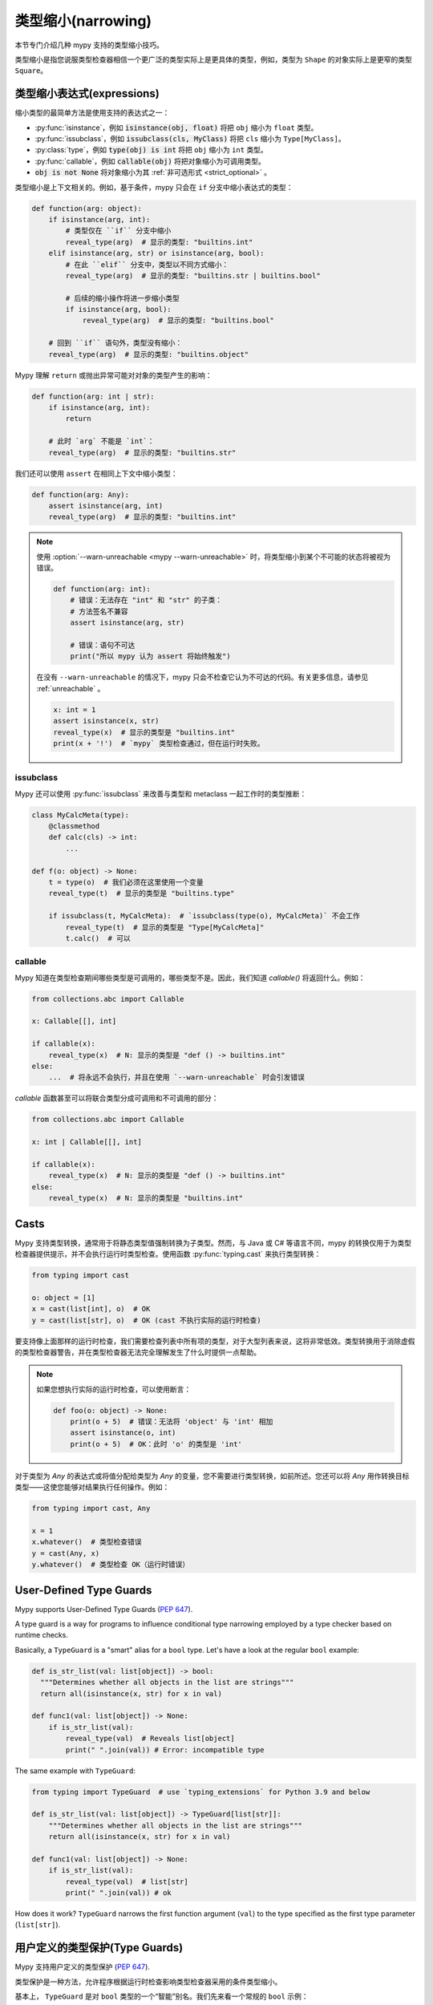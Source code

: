 .. _type-narrowing:

类型缩小(narrowing)
========================

本节专门介绍几种 mypy 支持的类型缩小技巧。

类型缩小是指您说服类型检查器相信一个更广泛的类型实际上是更具体的类型，例如，类型为 ``Shape`` 的对象实际上是更窄的类型 ``Square``。


类型缩小表达式(expressions)
---------------------------------

缩小类型的最简单方法是使用支持的表达式之一：

- :py:func:`isinstance`，例如 :code:`isinstance(obj, float)` 将把 ``obj`` 缩小为 ``float`` 类型。
- :py:func:`issubclass`，例如 :code:`issubclass(cls, MyClass)` 将把 ``cls`` 缩小为 ``Type[MyClass]``。
- :py:class:`type`，例如 :code:`type(obj) is int` 将把 ``obj`` 缩小为 ``int`` 类型。
- :py:func:`callable`，例如 :code:`callable(obj)` 将把对象缩小为可调用类型。
- :code:`obj is not None` 将对象缩小为其 :ref:`非可选形式 <strict_optional>` 。

类型缩小是上下文相关的。例如，基于条件，mypy 只会在 ``if`` 分支中缩小表达式的类型：

.. code-block:: python

    def function(arg: object):
        if isinstance(arg, int):
            # 类型仅在 ``if`` 分支中缩小
            reveal_type(arg)  # 显示的类型: "builtins.int"
        elif isinstance(arg, str) or isinstance(arg, bool):
            # 在此 ``elif`` 分支中，类型以不同方式缩小：
            reveal_type(arg)  # 显示的类型: "builtins.str | builtins.bool"

            # 后续的缩小操作将进一步缩小类型
            if isinstance(arg, bool):
                reveal_type(arg)  # 显示的类型: "builtins.bool"

        # 回到 ``if`` 语句外，类型没有缩小：
        reveal_type(arg)  # 显示的类型: "builtins.object"

Mypy 理解 ``return`` 或抛出异常可能对对象的类型产生的影响：

.. code-block:: python

    def function(arg: int | str):
        if isinstance(arg, int):
            return

        # 此时 `arg` 不能是 `int`：
        reveal_type(arg)  # 显示的类型: "builtins.str"

我们还可以使用 ``assert`` 在相同上下文中缩小类型：

.. code-block:: python

    def function(arg: Any):
        assert isinstance(arg, int)
        reveal_type(arg)  # 显示的类型: "builtins.int"

.. note::

    使用 :option:`--warn-unreachable <mypy --warn-unreachable>` 时，将类型缩小到某个不可能的状态将被视为错误。

    .. code-block:: python

        def function(arg: int):
            # 错误：无法存在 "int" 和 "str" 的子类：
            # 方法签名不兼容
            assert isinstance(arg, str)

            # 错误：语句不可达
            print("所以 mypy 认为 assert 将始终触发")

    在没有 ``--warn-unreachable`` 的情况下，mypy 只会不检查它认为不可达的代码。有关更多信息，请参见 :ref:`unreachable` 。

    .. code-block:: python

        x: int = 1
        assert isinstance(x, str)
        reveal_type(x)  # 显示的类型是 "builtins.int"
        print(x + '!')  # `mypy` 类型检查通过，但在运行时失败。


issubclass
~~~~~~~~~~

Mypy 还可以使用 :py:func:`issubclass` 来改善与类型和 metaclass 一起工作时的类型推断：

.. code-block:: python

    class MyCalcMeta(type):
        @classmethod
        def calc(cls) -> int:
            ...

    def f(o: object) -> None:
        t = type(o)  # 我们必须在这里使用一个变量
        reveal_type(t)  # 显示的类型是 "builtins.type"

        if issubclass(t, MyCalcMeta):  # `issubclass(type(o), MyCalcMeta)` 不会工作
            reveal_type(t)  # 显示的类型是 "Type[MyCalcMeta]"
            t.calc()  # 可以

callable
~~~~~~~~

Mypy 知道在类型检查期间哪些类型是可调用的，哪些类型不是。因此，我们知道 `callable()` 将返回什么。例如：

.. code-block:: python

    from collections.abc import Callable

    x: Callable[[], int]

    if callable(x):
        reveal_type(x)  # N: 显示的类型是 "def () -> builtins.int"
    else:
        ...  # 将永远不会执行，并且在使用 `--warn-unreachable` 时会引发错误


`callable` 函数甚至可以将联合类型分成可调用和不可调用的部分：

.. code-block:: python

    from collections.abc import Callable

    x: int | Callable[[], int]

    if callable(x):
        reveal_type(x)  # N: 显示的类型是 "def () -> builtins.int"
    else:
        reveal_type(x)  # N: 显示的类型是 "builtins.int"

.. _casts:

Casts
-----

Mypy 支持类型转换，通常用于将静态类型值强制转换为子类型。然而，与 Java 或 C# 等语言不同，mypy 的转换仅用于为类型检查器提供提示，并不会执行运行时类型检查。使用函数 :py:func:`typing.cast` 来执行类型转换：

.. code-block:: python

    from typing import cast

    o: object = [1]
    x = cast(list[int], o)  # OK
    y = cast(list[str], o)  # OK (cast 不执行实际的运行时检查)

要支持像上面那样的运行时检查，我们需要检查列表中所有项的类型，对于大型列表来说，这将非常低效。类型转换用于消除虚假的类型检查器警告，并在类型检查器无法完全理解发生了什么时提供一点帮助。

.. note::

   如果您想执行实际的运行时检查，可以使用断言：

   .. code-block:: python

        def foo(o: object) -> None:
            print(o + 5)  # 错误：无法将 'object' 与 'int' 相加
            assert isinstance(o, int)
            print(o + 5)  # OK：此时 'o' 的类型是 'int'

对于类型为 `Any` 的表达式或将值分配给类型为 `Any` 的变量，您不需要进行类型转换，如前所述。您还可以将 `Any` 用作转换目标类型——这使您能够对结果执行任何操作。例如：

.. code-block:: python

    from typing import cast, Any

    x = 1
    x.whatever()  # 类型检查错误
    y = cast(Any, x)
    y.whatever()  # 类型检查 OK（运行时错误）


.. _type-guards:

User-Defined Type Guards
------------------------

Mypy supports User-Defined Type Guards (:pep:`647`).

A type guard is a way for programs to influence conditional
type narrowing employed by a type checker based on runtime checks.

Basically, a ``TypeGuard`` is a "smart" alias for a ``bool`` type.
Let's have a look at the regular ``bool`` example:

.. code-block:: python

  def is_str_list(val: list[object]) -> bool:
    """Determines whether all objects in the list are strings"""
    return all(isinstance(x, str) for x in val)

  def func1(val: list[object]) -> None:
      if is_str_list(val):
          reveal_type(val)  # Reveals list[object]
          print(" ".join(val)) # Error: incompatible type

The same example with ``TypeGuard``:

.. code-block:: python

  from typing import TypeGuard  # use `typing_extensions` for Python 3.9 and below

  def is_str_list(val: list[object]) -> TypeGuard[list[str]]:
      """Determines whether all objects in the list are strings"""
      return all(isinstance(x, str) for x in val)

  def func1(val: list[object]) -> None:
      if is_str_list(val):
          reveal_type(val)  # list[str]
          print(" ".join(val)) # ok

How does it work? ``TypeGuard`` narrows the first function argument (``val``)
to the type specified as the first type parameter (``list[str]``).

用户定义的类型保护(Type Guards)
---------------------------------

Mypy 支持用户定义的类型保护 (:pep:`647`).

类型保护是一种方法，允许程序根据运行时检查影响类型检查器采用的条件类型缩小。

基本上， ``TypeGuard`` 是对 ``bool`` 类型的一个“智能”别名。我们先来看一个常规的 ``bool`` 示例：

.. code-block:: python

    def is_str_list(val: list[object]) -> bool:
        """确定列表中的所有对象是否都是字符串"""
        return all(isinstance(x, str) for x in val)

    def func1(val: list[object]) -> None:
        if is_str_list(val):
            reveal_type(val)  # 显示类型为 list[object]
            print(" ".join(val))  # 错误：类型不兼容

使用 ``TypeGuard`` 的相同示例：

.. code-block:: python

    from typing import TypeGuard  # 对于 Python 3.9 及以下版本使用 `typing_extensions`

    def is_str_list(val: list[object]) -> TypeGuard[list[str]]:
        """确定列表中的所有对象是否都是字符串"""
        return all(isinstance(x, str) for x in val)

    def func1(val: list[object]) -> None:
        if is_str_list(val):
            reveal_type(val)  # list[str]
            print(" ".join(val))  # 正确

这是如何工作的？ ``TypeGuard`` 将第一个函数参数（ ``val`` ）缩小到作为第一个类型参数指定的类型（ ``list[str]`` ）。

.. note::

    类型缩小 `并不严格 <https://www.python.org/dev/peps/pep-0647/#enforcing-strict-narrowing>`_ . 例如，你可以将 `str` 缩小为 `int`:

    .. code-block:: python

        def f(value: str) -> TypeGuard[int]:
            return True

    注意：由于没有强制执行严格的缩小，因此很容易破坏类型安全。

    然而，决心或缺乏信息的开发者有许多方法可以颠覆类型安全，最常见的方式是使用 ``cast`` 或 ``Any`` 。
    如果一个 Python 开发者花时间学习并在其代码中实现用户定义的类型保护，那么可以安全地假设他们对类型安全感兴趣，并且不会以破坏类型安全或产生无意义结果的方式编写他们的类型保护函数。

泛型 TypeGuards
~~~~~~~~~~~~~~~~~~

``TypeGuard`` 还可以与泛型类型一起使用（Python 3.12 语法）：

.. code-block:: python

  from typing import TypeGuard  # use `typing_extensions` for `python<3.10`

  def is_two_element_tuple[T](val: tuple[T, ...]) -> TypeGuard[tuple[T, T]]:
      return len(val) == 2

  def func(names: tuple[str, ...]):
      if is_two_element_tuple(names):
          reveal_type(names)  # tuple[str, str]
      else:
          reveal_type(names)  # tuple[str, ...]

参数 TypeGuards
~~~~~~~~~~~~~~~~~~~~~~~~~~

 类型保护(Type guard)函数可以接受额外的参数（Python 3.12 语法）：

.. code-block:: python

  from typing import TypeGuard  # 对于 `python<3.10` 使用 `typing_extensions`

  def is_set_of[T](val: set[Any], type: type[T]) -> TypeGuard[set[T]]:
      return all(isinstance(x, type) for x in val)

  items: set[Any]
  if is_set_of(items, str):
      reveal_type(items)  # set[str]

方法 TypeGuards
~~~~~~~~~~~~~~~~~~~~~

方法也可以作为 ``TypeGuard``:

.. code-block:: python

  class StrValidator:
      def is_valid(self, instance: object) -> TypeGuard[str]:
          return isinstance(instance, str)

  def func(to_validate: object) -> None:
      if StrValidator().is_valid(to_validate):
          reveal_type(to_validate)  # Revealed type is "builtins.str"

.. note::

  请注意， ``TypeGuard`` `不会缩小 <https://www.python.org/dev/peps/pep-0647/#narrowing-of-implicit-self-and-cls-parameters>`_  ``self`` 或 ``cls`` 隐式参数的类型。如果需要缩小 ``self`` 或 ``cls`` 的类型，可以将值作为显式参数传递给类型保护函数：

  .. code-block:: python

    class Parent:
        def method(self) -> None:
            reveal_type(self)  # Revealed type is "Parent"
            if is_child(self):
                reveal_type(self)  # Revealed type is "Child"

    class Child(Parent):
        ...

    def is_child(instance: Parent) -> TypeGuard[Child]:
        return isinstance(instance, Child)

赋值表达式 TypeGuards
~~~~~~~~~~~~~~~~~~~~~~~~~~~~~~~~~~~~

有时你可能需要创建一个新变量，并同时将其缩小到某个特定类型。这可以通过将 ``TypeGuard`` 与 `:= operator <https://docs.python.org/3/whatsnew/3.8.html#assignment-expressions>`_ 运算符结合使用来实现。

.. code-block:: python

    from typing import TypeGuard  # 使用 `typing_extensions` 适用于 `python<3.10`

    def is_float(a: object) -> TypeGuard[float]:
        return isinstance(a, float)

    def main(a: object) -> None:
        if is_float(x := a):
            reveal_type(x)  # N: Revealed type is 'builtins.float'
            reveal_type(a)  # N: Revealed type is 'builtins.object'
        reveal_type(x)  # N: Revealed type is 'builtins.object'
        reveal_type(a)  # N: Revealed type is 'builtins.object'

这里发生了什么？

1. 我们创建了一个新变量 ``x`` ，并将 ``a`` 的值赋给它。
2. 我们在 ``x`` 上运行 ``is_float()`` 类型保护。
3. 它在 ``if`` 上下文中将 ``x`` 缩小为 ``float`` ，而不影响 ``a`` 。

.. note::

    使用 ``isinstance(x := a, float)`` 也可以实现相同的效果。

局限性(Limitations)
---------------------

Mypy 的分析局限于单个符号，无法跟踪符号之间的关系。例如，在以下代码中，很容易推断出如果 :code:`a` 为 None，则 :code:`b` 不能为 None，因此 :code:`a or b` 将始终是 :code:`C` 的实例，但 Mypy 无法识别这一点：

.. code-block:: python

    class C:
        pass

    def f(a: C | None, b: C | None) -> C:
        if a is not None or b is not None:
            return a or b  # 返回值类型不兼容（获得 "C | None"，预期 "C"）
        return C()

在类型检查器中跟踪这种跨变量条件会增加显著的复杂性和性能开销。

你可以使用 ``assert`` 来说服类型检查器，使用类型转换来覆盖它，或者稍微详细地重写函数：

.. code-block:: python

    def f(a: C | None, b: C | None) -> C:
        if a is not None:
            return a
        elif b is not None:
            return b
        return C()


.. _typeis:

TypeIs
------

Mypy 支持 TypeIs (:pep:`742`).

`TypeIs 窄化函数 <https://typing.readthedocs.io/en/latest/spec/narrowing.html#typeis>`_ 允许你定义自定义类型检查，
这可以在条件的 `if 和 else <https://docs.python.org/3.13/library/typing.html#typing.TypeIs>`_ 分支中缩小变量的类型，类似于内置的 `isinstance()` 函数的工作方式。

TypeIs 是 Python 3.13 中的新特性；对于旧版 Python，可以使用来自 `typing_extensions <https://typing-extensions.readthedocs.io/en/latest/>`_ 的回溯。

考虑以下使用 TypeIs 的示例：

.. code-block:: python

    from typing import TypeIs

    def is_str(x: object) -> TypeIs[str]:
        return isinstance(x, str)

    def process(x: int | str) -> None:
        if is_str(x):
            reveal_type(x)  # Revealed type is 'str'
            print(x.upper())  # Valid: x is str
        else:
            reveal_type(x)  # Revealed type is 'int'
            print(x + 1)  # Valid: x is int

在这个示例中，函数 ``is_str`` 是一个类型缩小函数，返回 ``TypeIs[str]``。在 ``if`` 语句中使用时，``x`` 在 ``if`` 分支中被缩小为 ``str``，在 ``else`` 分支中被缩小为 ``int`` 。

关键点：

- 函数必须接受至少一个位置参数。

- 返回类型被注解为 ``TypeIs[T]``，其中 ``T`` 是你希望缩小的类型。

- 函数必须返回一个 ``bool`` 值。

- 在 ``if`` 分支（当函数返回 ``True`` ）中，参数的类型被缩小到其原始类型和 ``T`` 的交集。

- 在 ``else`` 分支（当函数返回 ``False`` ）中，参数的类型被缩小到其原始类型和 ``T`` 的补集的交集。


TypeIs vs TypeGuard
~~~~~~~~~~~~~~~~~~~

虽然 `TypeIs` 和 `TypeGuard` 都允许你定义自定义类型缩小函数，但它们在重要方面存在差异：

- **类型缩小行为**: `TypeIs` 在 `if` 和 `else` 分支中都缩小类型，而 `TypeGuard` 仅在 `if` 分支中缩小类型。

- **兼容性要求**: `TypeIs` 要求缩小后的类型 `T` 与函数的输入类型兼容。而 `TypeGuard` 没有这个限制。

- **类型推断**: 使用 `TypeIs` ，类型检查器可能通过将现有类型信息与 `T` 结合，推断出更精确的类型。

以下是一个演示 `TypeGuard` 行为的示例：

.. code-block:: python

    from typing import TypeGuard, reveal_type

    def is_str(x: object) -> TypeGuard[str]:
        return isinstance(x, str)

    def process(x: int | str) -> None:
        if is_str(x):
            reveal_type(x)  # Revealed type is "builtins.str"
            print(x.upper())  # ok: x is str
        else:
            reveal_type(x)  # Revealed type is "Union[builtins.int, builtins.str]"
            print(x + 1)  # ERROR: Unsupported operand types for + ("str" and "int")  [operator]

泛型 TypeIs
~~~~~~~~~~~~~~

``TypeIs`` 函数同样可以和泛型一起使用:

.. code-block:: python

    from typing import TypeVar, TypeIs

    T = TypeVar('T')

    def is_two_element_tuple(val: tuple[T, ...]) -> TypeIs[tuple[T, T]]:
        return len(val) == 2

    def process(names: tuple[str, ...]) -> None:
        if is_two_element_tuple(names):
            reveal_type(names)  # Revealed type is 'tuple[str, str]'
        else:
            reveal_type(names)  # Revealed type is 'tuple[str, ...]'


TypeIs 带附加参数
~~~~~~~~~~~~~~~~~~~~~~~~~~~~~~~~~

``TypeIs`` 函数可以接受除了第一个参数之外的附加参数。类型缩小仅适用于第一个参数。

.. code-block:: python

    from typing import Any, TypeVar, reveal_type, TypeIs

    T = TypeVar('T')

    def is_instance_of(val: Any, typ: type[T]) -> TypeIs[T]:
        return isinstance(val, typ)

    def process(x: Any) -> None:
        if is_instance_of(x, int):
            reveal_type(x)  # 显示类型为 'int'
            print(x + 1)  # 正确
        else:
            reveal_type(x)  # 显示类型为 'Any'

方法中的 TypeIs
~~~~~~~~~~~~~~~~~

方法也可以作为 ``TypeIs`` 函数。请注意，在实例方法或类方法中，类型缩小适用于第二个参数（在 ``self`` 或 ``cls`` 之后）。

.. code-block:: python

    class Validator:
        def is_valid(self, instance: object) -> TypeIs[str]:
            return isinstance(instance, str)

        def process(self, to_validate: object) -> None:
            if Validator().is_valid(to_validate):
                reveal_type(to_validate)  # 显示类型为 'str'
                print(to_validate.upper())  # 正确: to_validate 是 str


赋值表达式中的 TypeIs
~~~~~~~~~~~~~~~~~~~~~~~~~~~~~~~~~~

您可以将赋值表达式运算符 ``:=`` 与 ``TypeIs`` 一起使用，以同时创建新变量并缩小其类型。

.. code-block:: python

    from typing import TypeIs, reveal_type

    def is_float(x: object) -> TypeIs[float]:
        return isinstance(x, float)

    def main(a: object) -> None:
        if is_float(x := a):
            reveal_type(x)  # 显示类型为 'float'
            # x 在这个块中被缩小为 float
            print(x + 1.0)
